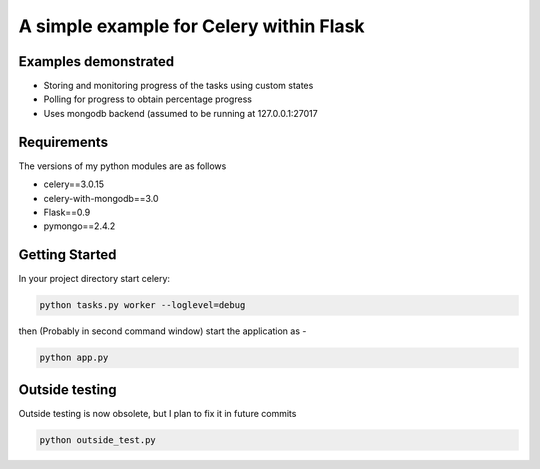 
A simple example for Celery within Flask
----------------------------------------

Examples demonstrated
=====================

- Storing and monitoring progress of the tasks using custom states
- Polling for progress to obtain percentage progress
- Uses mongodb backend (assumed to be running at 127.0.0.1:27017

Requirements
============

The versions of my python modules are as follows

- celery==3.0.15
- celery-with-mongodb==3.0
- Flask==0.9
- pymongo==2.4.2

Getting Started
===============

In your project directory start celery:

.. code-block:: none

    python tasks.py worker --loglevel=debug

then (Probably in second command window) start the application as -

.. code-block:: none

    python app.py

Outside testing
===============

Outside testing is now obsolete, but I plan to fix it in future commits

.. code-block:: none

    python outside_test.py 

    
    